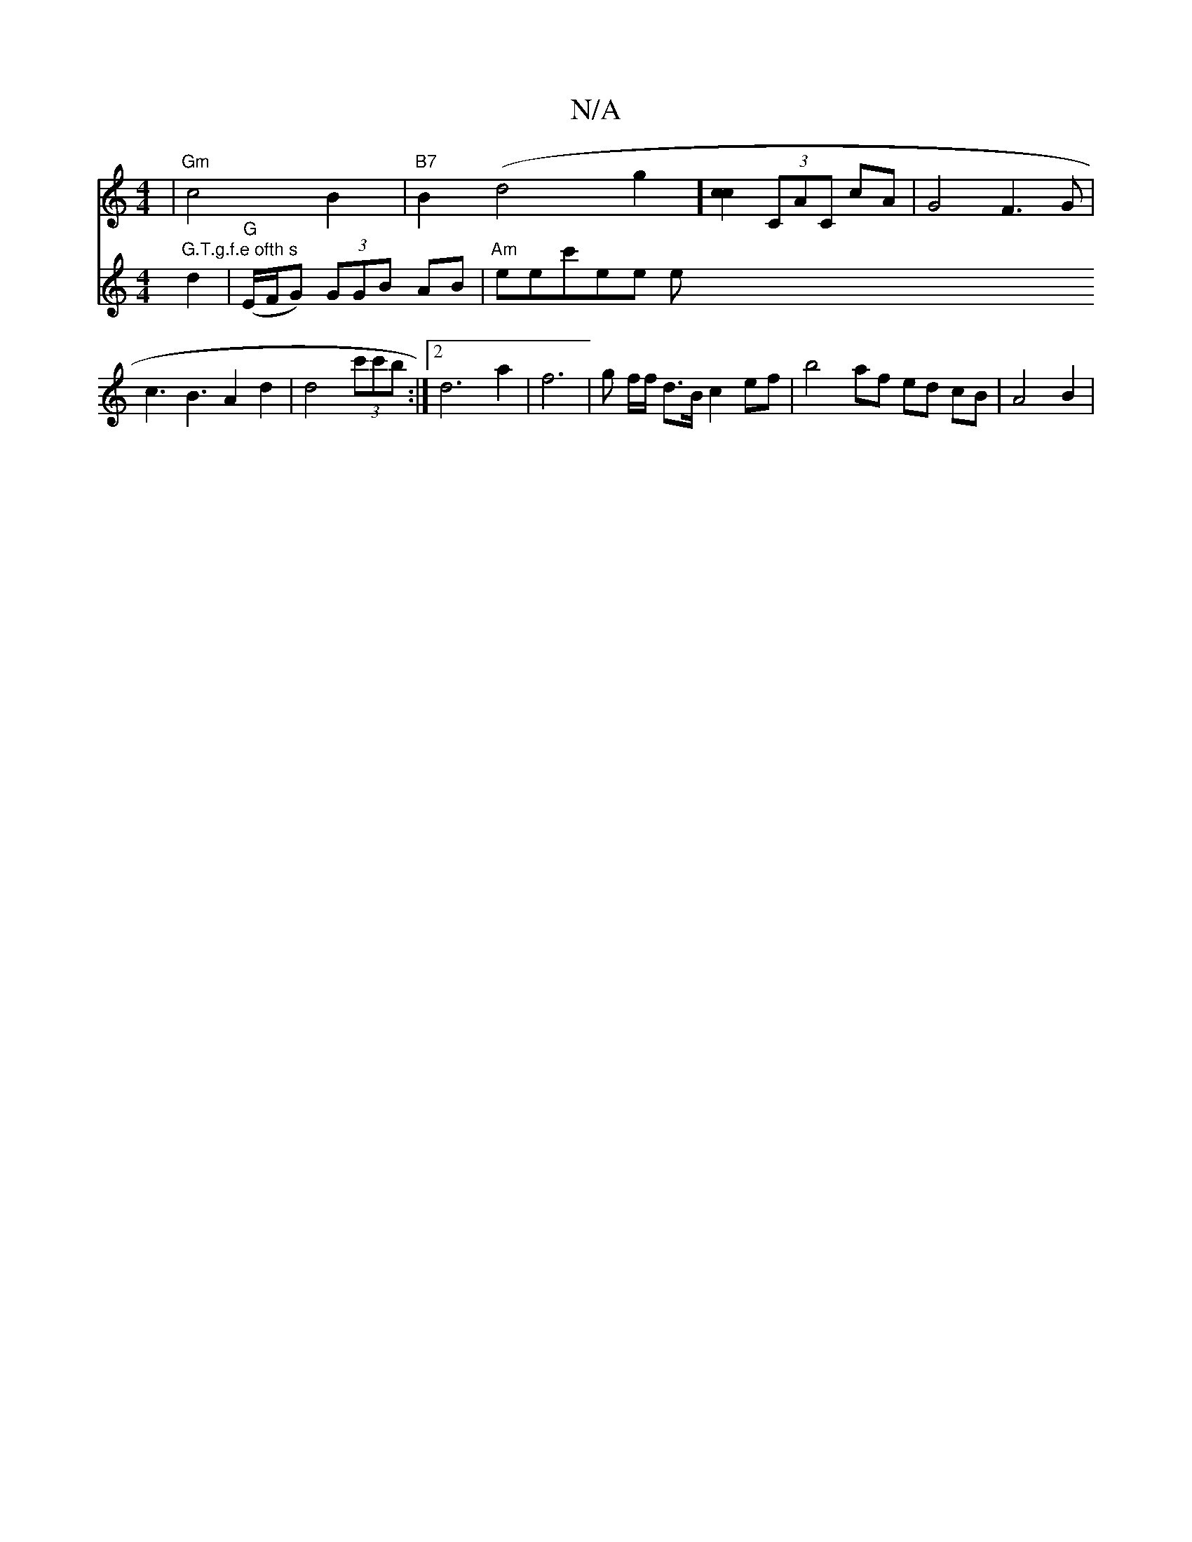 X:1
T:N/A
M:4/4
R:N/A
K:Cmajor
-|"Gm"c4B2|"B7"B2 (d4g2] [c2c2] (3CAC cA|G4 F3G|c3B3A2 d2|d4(3c'c'b :|[2 d6 a2|f6 |
g f/f/ d>B c2 ef | b4af ed cB| A4 B2|"G.T.g.f.e ofth s
V: D6-DF)G|"Em"e6-|e4 d2|
"G"(E/F/G) (3GGB AB|"Am"enec'ee!the